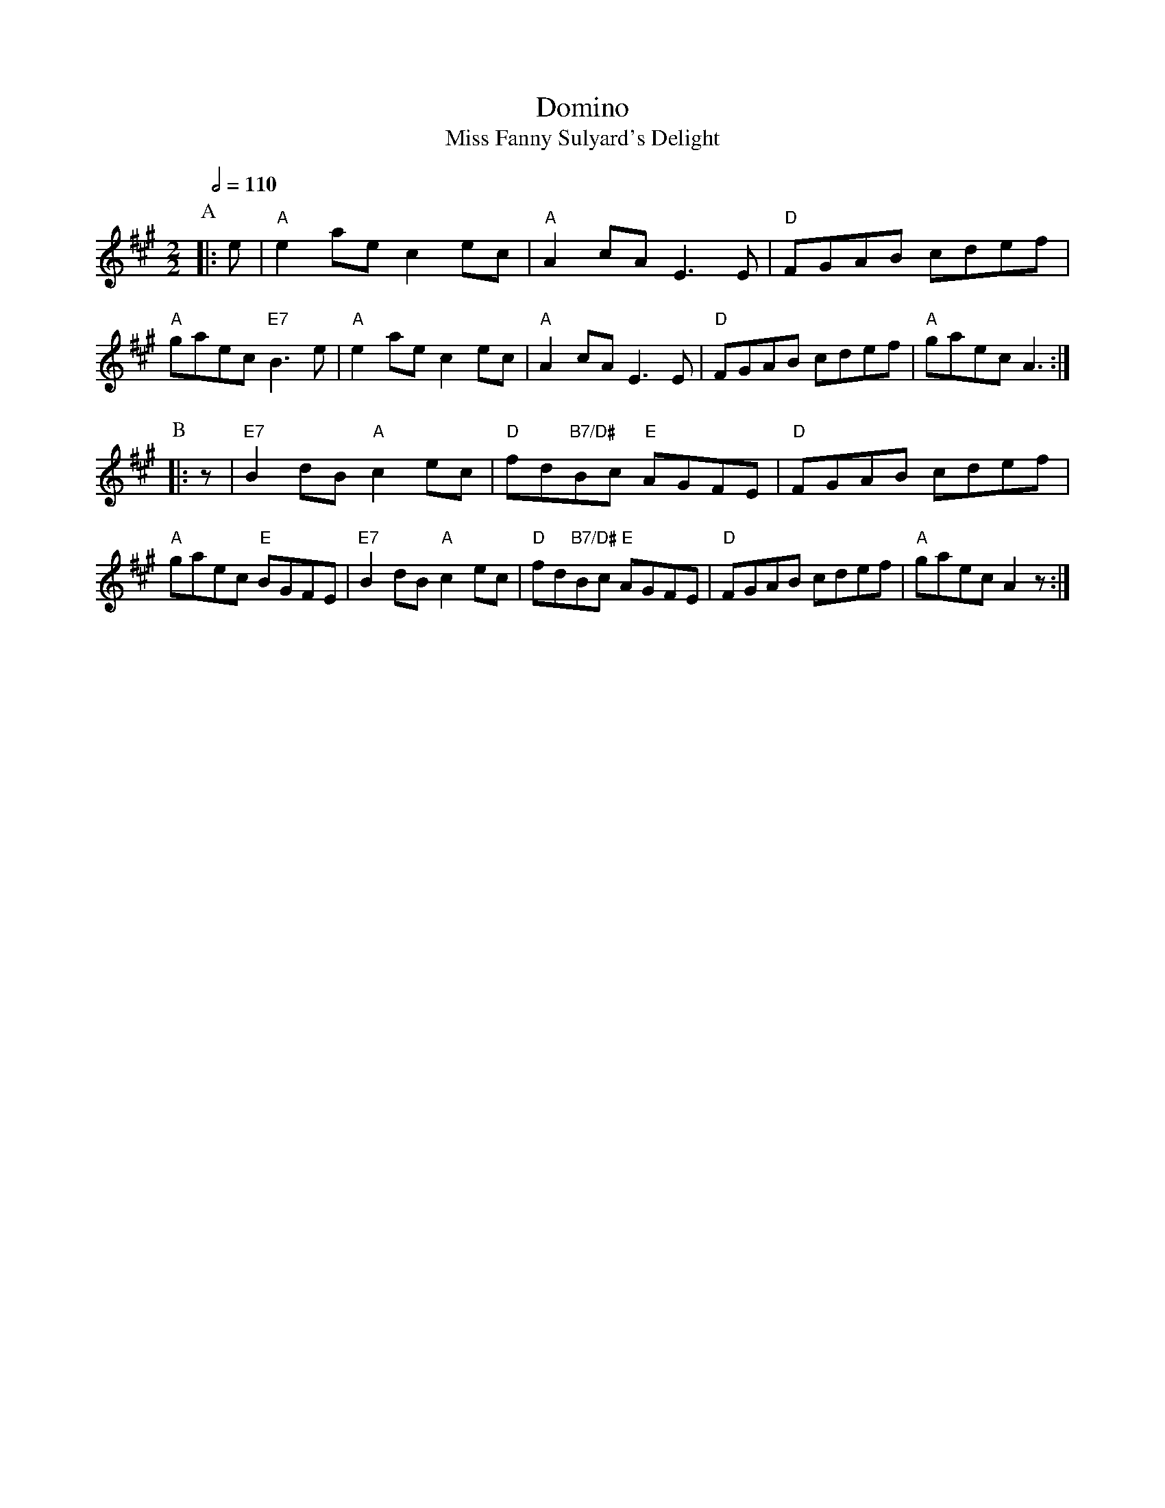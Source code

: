 X:185
T:Domino
T:Miss Fanny Sulyard's Delight
L:1/4
M:2/2
S:Colin Hume's website,  colinhume.com  - chords can also be printed below the stave.
Q:1/2=110
K:A
P:A
|: e/ | "A"ea/e/ ce/c/ | "A"Ac/A/ E3/E/ | "D"F/G/A/B/ c/d/e/f/ | "A"g/a/e/c/ "E7"B3/e/ |\
"A"ea/e/ ce/c/ | "A"Ac/A/ E3/E/ | "D"F/G/A/B/ c/d/e/f/ | "A"g/a/e/c/ A3/ :|
P:B
|: z/ | "E7"Bd/B/ "A"ce/c/ | "D"f/d/"B7/D#"B/c/ "E"A/G/F/E/ | "D"F/G/A/B/ c/d/e/f/ | "A"g/a/e/c/ "E"B/G/F/E/ |\
"E7"Bd/B/ "A"ce/c/ | "D"f/d/"B7/D#"B/c/ "E"A/G/F/E/ | "D"F/G/A/B/ c/d/e/f/ | "A"g/a/e/c/ Az/ :|
